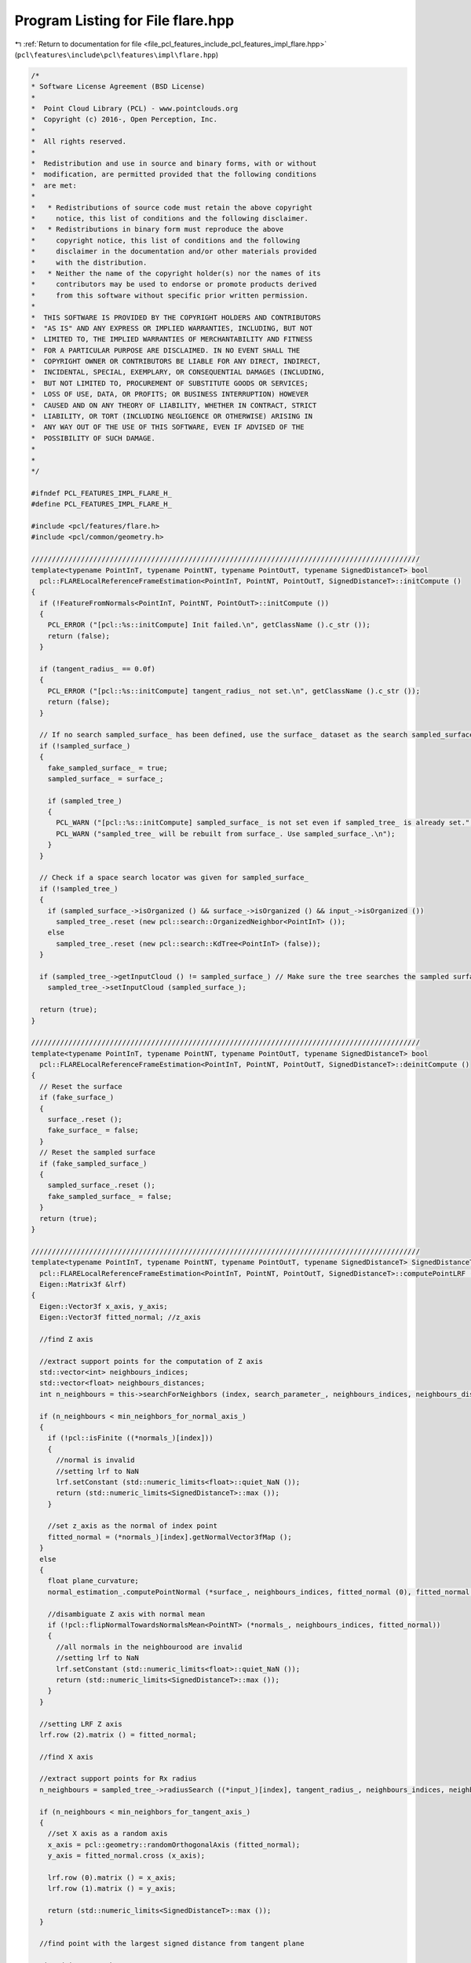 
.. _program_listing_file_pcl_features_include_pcl_features_impl_flare.hpp:

Program Listing for File flare.hpp
==================================

|exhale_lsh| :ref:`Return to documentation for file <file_pcl_features_include_pcl_features_impl_flare.hpp>` (``pcl\features\include\pcl\features\impl\flare.hpp``)

.. |exhale_lsh| unicode:: U+021B0 .. UPWARDS ARROW WITH TIP LEFTWARDS

.. code-block:: cpp

   /*
   * Software License Agreement (BSD License)
   *
   *  Point Cloud Library (PCL) - www.pointclouds.org
   *  Copyright (c) 2016-, Open Perception, Inc.
   *
   *  All rights reserved.
   *
   *  Redistribution and use in source and binary forms, with or without
   *  modification, are permitted provided that the following conditions
   *  are met:
   *
   *   * Redistributions of source code must retain the above copyright
   *     notice, this list of conditions and the following disclaimer.
   *   * Redistributions in binary form must reproduce the above
   *     copyright notice, this list of conditions and the following
   *     disclaimer in the documentation and/or other materials provided
   *     with the distribution.
   *   * Neither the name of the copyright holder(s) nor the names of its
   *     contributors may be used to endorse or promote products derived
   *     from this software without specific prior written permission.
   *
   *  THIS SOFTWARE IS PROVIDED BY THE COPYRIGHT HOLDERS AND CONTRIBUTORS
   *  "AS IS" AND ANY EXPRESS OR IMPLIED WARRANTIES, INCLUDING, BUT NOT
   *  LIMITED TO, THE IMPLIED WARRANTIES OF MERCHANTABILITY AND FITNESS
   *  FOR A PARTICULAR PURPOSE ARE DISCLAIMED. IN NO EVENT SHALL THE
   *  COPYRIGHT OWNER OR CONTRIBUTORS BE LIABLE FOR ANY DIRECT, INDIRECT,
   *  INCIDENTAL, SPECIAL, EXEMPLARY, OR CONSEQUENTIAL DAMAGES (INCLUDING,
   *  BUT NOT LIMITED TO, PROCUREMENT OF SUBSTITUTE GOODS OR SERVICES;
   *  LOSS OF USE, DATA, OR PROFITS; OR BUSINESS INTERRUPTION) HOWEVER
   *  CAUSED AND ON ANY THEORY OF LIABILITY, WHETHER IN CONTRACT, STRICT
   *  LIABILITY, OR TORT (INCLUDING NEGLIGENCE OR OTHERWISE) ARISING IN
   *  ANY WAY OUT OF THE USE OF THIS SOFTWARE, EVEN IF ADVISED OF THE
   *  POSSIBILITY OF SUCH DAMAGE.
   *
   *
   */
   
   #ifndef PCL_FEATURES_IMPL_FLARE_H_
   #define PCL_FEATURES_IMPL_FLARE_H_
   
   #include <pcl/features/flare.h>
   #include <pcl/common/geometry.h>
   
   //////////////////////////////////////////////////////////////////////////////////////////////
   template<typename PointInT, typename PointNT, typename PointOutT, typename SignedDistanceT> bool
     pcl::FLARELocalReferenceFrameEstimation<PointInT, PointNT, PointOutT, SignedDistanceT>::initCompute ()
   {
     if (!FeatureFromNormals<PointInT, PointNT, PointOutT>::initCompute ())
     {
       PCL_ERROR ("[pcl::%s::initCompute] Init failed.\n", getClassName ().c_str ());
       return (false);
     }
   
     if (tangent_radius_ == 0.0f)
     {
       PCL_ERROR ("[pcl::%s::initCompute] tangent_radius_ not set.\n", getClassName ().c_str ());
       return (false);
     }
   
     // If no search sampled_surface_ has been defined, use the surface_ dataset as the search sampled_surface_ itself
     if (!sampled_surface_)
     {
       fake_sampled_surface_ = true;
       sampled_surface_ = surface_;
   
       if (sampled_tree_)
       {
         PCL_WARN ("[pcl::%s::initCompute] sampled_surface_ is not set even if sampled_tree_ is already set.", getClassName ().c_str ());
         PCL_WARN ("sampled_tree_ will be rebuilt from surface_. Use sampled_surface_.\n");
       }
     }
   
     // Check if a space search locator was given for sampled_surface_
     if (!sampled_tree_)
     {
       if (sampled_surface_->isOrganized () && surface_->isOrganized () && input_->isOrganized ())
         sampled_tree_.reset (new pcl::search::OrganizedNeighbor<PointInT> ());
       else
         sampled_tree_.reset (new pcl::search::KdTree<PointInT> (false));
     }
   
     if (sampled_tree_->getInputCloud () != sampled_surface_) // Make sure the tree searches the sampled surface
       sampled_tree_->setInputCloud (sampled_surface_); 
   
     return (true);
   }
   
   //////////////////////////////////////////////////////////////////////////////////////////////
   template<typename PointInT, typename PointNT, typename PointOutT, typename SignedDistanceT> bool
     pcl::FLARELocalReferenceFrameEstimation<PointInT, PointNT, PointOutT, SignedDistanceT>::deinitCompute ()
   {
     // Reset the surface
     if (fake_surface_)
     {
       surface_.reset ();
       fake_surface_ = false;
     }
     // Reset the sampled surface
     if (fake_sampled_surface_)
     {
       sampled_surface_.reset ();
       fake_sampled_surface_ = false;
     }
     return (true);
   }
   
   //////////////////////////////////////////////////////////////////////////////////////////////
   template<typename PointInT, typename PointNT, typename PointOutT, typename SignedDistanceT> SignedDistanceT
     pcl::FLARELocalReferenceFrameEstimation<PointInT, PointNT, PointOutT, SignedDistanceT>::computePointLRF (const int index,
     Eigen::Matrix3f &lrf)
   {
     Eigen::Vector3f x_axis, y_axis;
     Eigen::Vector3f fitted_normal; //z_axis
   
     //find Z axis
   
     //extract support points for the computation of Z axis
     std::vector<int> neighbours_indices;
     std::vector<float> neighbours_distances;
     int n_neighbours = this->searchForNeighbors (index, search_parameter_, neighbours_indices, neighbours_distances);
   
     if (n_neighbours < min_neighbors_for_normal_axis_)
     {
       if (!pcl::isFinite ((*normals_)[index]))
       {
         //normal is invalid
         //setting lrf to NaN
         lrf.setConstant (std::numeric_limits<float>::quiet_NaN ());
         return (std::numeric_limits<SignedDistanceT>::max ());
       }
   
       //set z_axis as the normal of index point
       fitted_normal = (*normals_)[index].getNormalVector3fMap ();
     }
     else
     {
       float plane_curvature;
       normal_estimation_.computePointNormal (*surface_, neighbours_indices, fitted_normal (0), fitted_normal (1), fitted_normal (2), plane_curvature);
   
       //disambiguate Z axis with normal mean
       if (!pcl::flipNormalTowardsNormalsMean<PointNT> (*normals_, neighbours_indices, fitted_normal))
       {
         //all normals in the neighbourood are invalid
         //setting lrf to NaN
         lrf.setConstant (std::numeric_limits<float>::quiet_NaN ());
         return (std::numeric_limits<SignedDistanceT>::max ());
       }
     }
   
     //setting LRF Z axis
     lrf.row (2).matrix () = fitted_normal;
   
     //find X axis
   
     //extract support points for Rx radius
     n_neighbours = sampled_tree_->radiusSearch ((*input_)[index], tangent_radius_, neighbours_indices, neighbours_distances);
   
     if (n_neighbours < min_neighbors_for_tangent_axis_)
     {
       //set X axis as a random axis
       x_axis = pcl::geometry::randomOrthogonalAxis (fitted_normal);
       y_axis = fitted_normal.cross (x_axis);
   
       lrf.row (0).matrix () = x_axis;
       lrf.row (1).matrix () = y_axis;
   
       return (std::numeric_limits<SignedDistanceT>::max ());
     }
   
     //find point with the largest signed distance from tangent plane
   
     SignedDistanceT shape_score;
     SignedDistanceT best_shape_score = -std::numeric_limits<SignedDistanceT>::max ();
     int best_shape_index = -1;
   
     Eigen::Vector3f best_margin_point;
   
     const float radius2 = tangent_radius_ * tangent_radius_;
     const float margin_distance2 = margin_thresh_ * margin_thresh_ * radius2;
   
     Vector3fMapConst feature_point = (*input_)[index].getVector3fMap ();
   
     for (int curr_neigh = 0; curr_neigh < n_neighbours; ++curr_neigh)
     {
       const int& curr_neigh_idx = neighbours_indices[curr_neigh];
       const float& neigh_distance_sqr = neighbours_distances[curr_neigh];
   
       if (neigh_distance_sqr <= margin_distance2)
       {
         continue;
       }
   
       //point curr_neigh_idx is inside the ring between marginThresh and Radius
   
       shape_score = fitted_normal.dot ((*sampled_surface_)[curr_neigh_idx].getVector3fMap ());
   
       if (shape_score > best_shape_score)
       {
         best_shape_index = curr_neigh_idx;
         best_shape_score = shape_score;
       }
     } //for each neighbor
   
     if (best_shape_index == -1)
     {
       x_axis = pcl::geometry::randomOrthogonalAxis (fitted_normal);
       y_axis = fitted_normal.cross (x_axis);
   
       lrf.row (0).matrix () = x_axis;
       lrf.row (1).matrix () = y_axis;
   
       return (std::numeric_limits<SignedDistanceT>::max ());
     }
   
     //find orthogonal axis directed to best_shape_index point projection on plane with fittedNormal as axis
     x_axis = pcl::geometry::projectedAsUnitVector (sampled_surface_->at (best_shape_index).getVector3fMap (), feature_point, fitted_normal);
   
     y_axis = fitted_normal.cross (x_axis);
   
     lrf.row (0).matrix () = x_axis;
     lrf.row (1).matrix () = y_axis;
     //z axis already set
   
     best_shape_score -= fitted_normal.dot (feature_point);
     return (best_shape_score);
   }
   
   //////////////////////////////////////////////////////////////////////////////////////////////
   template<typename PointInT, typename PointNT, typename PointOutT, typename SignedDistanceT> void
     pcl::FLARELocalReferenceFrameEstimation<PointInT, PointNT, PointOutT, SignedDistanceT>::computeFeature (PointCloudOut &output)
   {
     //check whether used with search radius or search k-neighbors
     if (this->getKSearch () != 0)
     {
       PCL_ERROR (
         "[pcl::%s::computeFeature] Error! Search method set to k-neighborhood. Call setKSearch (0) and setRadiusSearch (radius) to use this class.\n",
         getClassName ().c_str ());
       return;
     }
   
     signed_distances_from_highest_points_.resize (indices_->size ());
   
     for (size_t point_idx = 0; point_idx < indices_->size (); ++point_idx)
     {
       Eigen::Matrix3f currentLrf;
       PointOutT &rf = output[point_idx];
   
       signed_distances_from_highest_points_[point_idx] = computePointLRF ((*indices_)[point_idx], currentLrf);
       if (signed_distances_from_highest_points_[point_idx] == std::numeric_limits<SignedDistanceT>::max ())
       {
         output.is_dense = false;
       }
   
       rf.getXAxisVector3fMap () = currentLrf.row (0);
       rf.getYAxisVector3fMap () = currentLrf.row (1);
       rf.getZAxisVector3fMap () = currentLrf.row (2);
     }
   }
   
   #define PCL_INSTANTIATE_FLARELocalReferenceFrameEstimation(T,NT,OutT,SdT) template class PCL_EXPORTS pcl::FLARELocalReferenceFrameEstimation<T,NT,OutT,SdT>;
   
   #endif // PCL_FEATURES_IMPL_FLARE_H_
